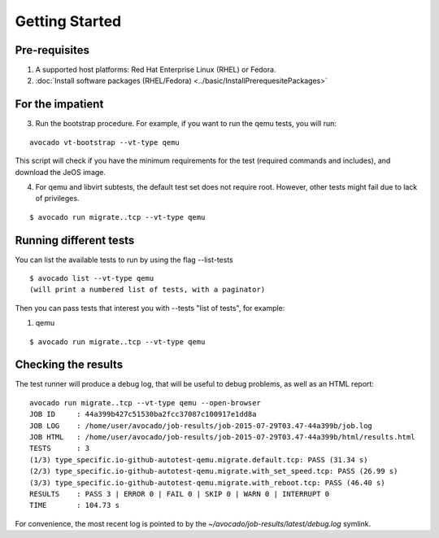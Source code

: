 ===============
Getting Started
===============

Pre-requisites
--------------

#. A supported host platforms: Red Hat Enterprise Linux (RHEL) or Fedora.

#. :doc:`Install software packages (RHEL/Fedora) <../basic/InstallPrerequesitePackages>`

For the impatient
-----------------

3) Run the bootstrap procedure. For example, if you want to run
   the qemu tests, you will run:

::

    avocado vt-bootstrap --vt-type qemu

This script will check if you have the minimum requirements for the test
(required commands and includes), and download the JeOS image.

4) For qemu and libvirt subtests, the default test set does not require
   root. However, other tests might fail due to lack of privileges.

::

    $ avocado run migrate..tcp --vt-type qemu

Running different tests
-----------------------

You can list the available tests to run by using the flag --list-tests

::

    $ avocado list --vt-type qemu
    (will print a numbered list of tests, with a paginator)

Then you can pass tests that interest you with --tests "list of tests", for
example:

1) qemu

::

    $ avocado run migrate..tcp --vt-type qemu

Checking the results
--------------------

The test runner will produce a debug log, that will be useful to debug
problems, as well as an HTML report:

::

    avocado run migrate..tcp --vt-type qemu --open-browser
    JOB ID     : 44a399b427c51530ba2fcc37087c100917e1dd8a
    JOB LOG    : /home/user/avocado/job-results/job-2015-07-29T03.47-44a399b/job.log
    JOB HTML   : /home/user/avocado/job-results/job-2015-07-29T03.47-44a399b/html/results.html
    TESTS      : 3
    (1/3) type_specific.io-github-autotest-qemu.migrate.default.tcp: PASS (31.34 s)
    (2/3) type_specific.io-github-autotest-qemu.migrate.with_set_speed.tcp: PASS (26.99 s)
    (3/3) type_specific.io-github-autotest-qemu.migrate.with_reboot.tcp: PASS (46.40 s)
    RESULTS    : PASS 3 | ERROR 0 | FAIL 0 | SKIP 0 | WARN 0 | INTERRUPT 0
    TIME       : 104.73 s

For convenience, the most recent log is pointed to by the `~/avocado/job-results/latest/debug.log` symlink.
